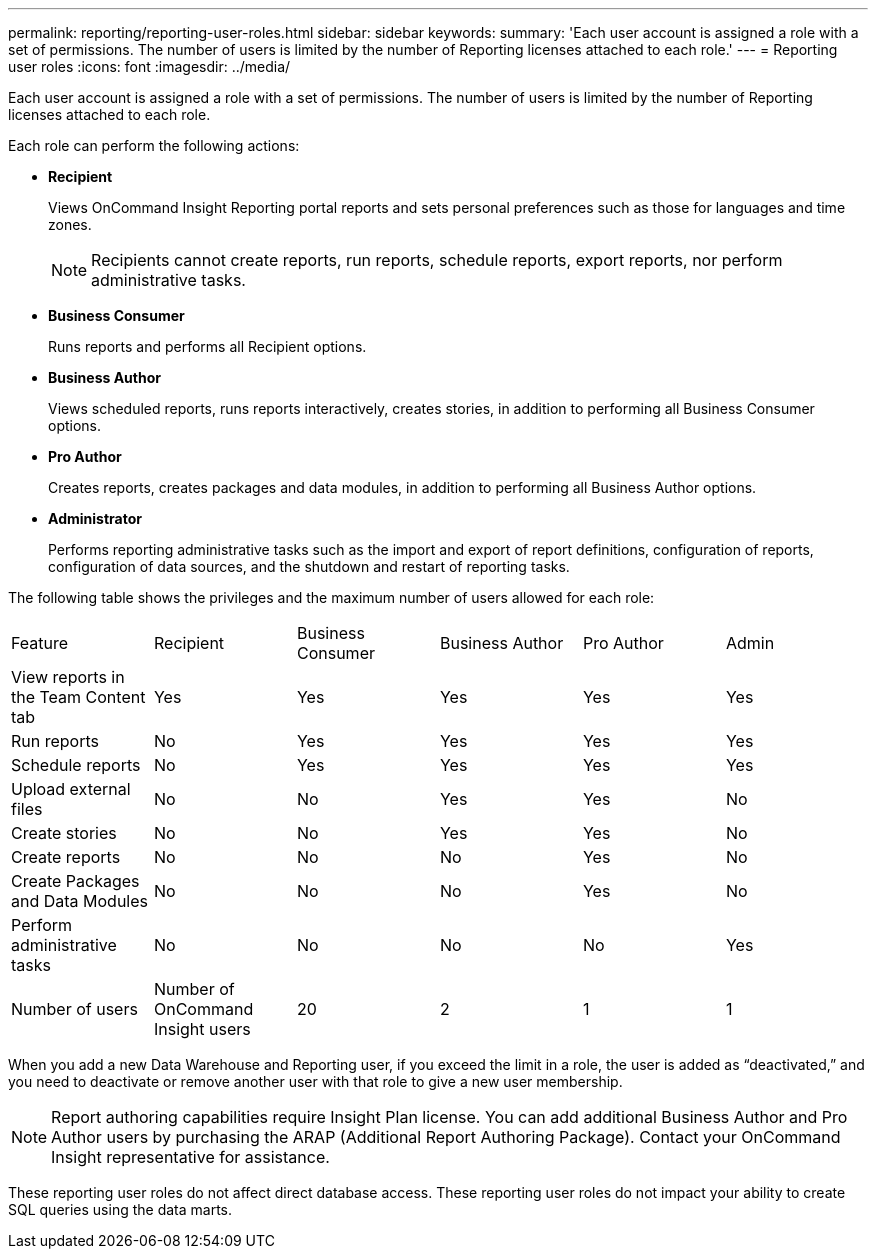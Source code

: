 ---
permalink: reporting/reporting-user-roles.html
sidebar: sidebar
keywords: 
summary: 'Each user account is assigned a role with a set of permissions. The number of users is limited by the number of Reporting licenses attached to each role.'
---
= Reporting user roles
:icons: font
:imagesdir: ../media/

[.lead]
Each user account is assigned a role with a set of permissions. The number of users is limited by the number of Reporting licenses attached to each role.

Each role can perform the following actions:

* *Recipient*
+
Views OnCommand Insight Reporting portal reports and sets personal preferences such as those for languages and time zones.
+
[NOTE]
====
Recipients cannot create reports, run reports, schedule reports, export reports, nor perform administrative tasks.
====

* *Business Consumer*
+
Runs reports and performs all Recipient options.

* *Business Author*
+
Views scheduled reports, runs reports interactively, creates stories, in addition to performing all Business Consumer options.

* *Pro Author*
+
Creates reports, creates packages and data modules, in addition to performing all Business Author options.

* *Administrator*
+
Performs reporting administrative tasks such as the import and export of report definitions, configuration of reports, configuration of data sources, and the shutdown and restart of reporting tasks.

The following table shows the privileges and the maximum number of users allowed for each role:

|===
| Feature| Recipient| Business Consumer| Business Author| Pro Author| Admin
a|
View reports in the Team Content tab
a|
Yes
a|
Yes
a|
Yes
a|
Yes
a|
Yes
a|
Run reports
a|
No
a|
Yes
a|
Yes
a|
Yes
a|
Yes
a|
Schedule reports
a|
No
a|
Yes
a|
Yes
a|
Yes
a|
Yes
a|
Upload external files
a|
No
a|
No
a|
Yes
a|
Yes
a|
No
a|
Create stories
a|
No
a|
No
a|
Yes
a|
Yes
a|
No
a|
Create reports
a|
No
a|
No
a|
No
a|
Yes
a|
No
a|
Create Packages and Data Modules
a|
No
a|
No
a|
No
a|
Yes
a|
No
a|
Perform administrative tasks
a|
No
a|
No
a|
No
a|
No
a|
Yes
a|
Number of users
a|
Number of OnCommand Insight users
a|
20
a|
2
a|
1
a|
1
|===
When you add a new Data Warehouse and Reporting user, if you exceed the limit in a role, the user is added as "`deactivated,`" and you need to deactivate or remove another user with that role to give a new user membership.

[NOTE]
====
Report authoring capabilities require Insight Plan license. You can add additional Business Author and Pro Author users by purchasing the ARAP (Additional Report Authoring Package). Contact your OnCommand Insight representative for assistance.
====

These reporting user roles do not affect direct database access. These reporting user roles do not impact your ability to create SQL queries using the data marts.
